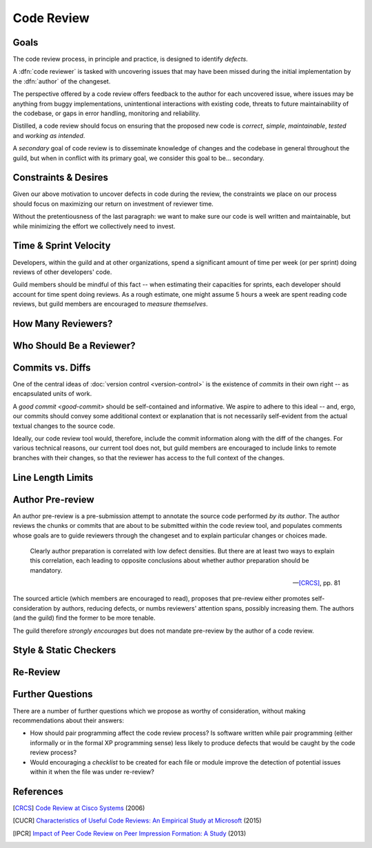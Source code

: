===========
Code Review
===========


Goals
=====

The code review process, in principle and practice, is designed to identify
*defects*.

A :dfn:`code reviewer` is tasked with uncovering issues that may have
been missed during the initial implementation by the :dfn:`author` of
the changeset.

The perspective offered by a code review offers feedback to the author
for each uncovered issue, where issues may be anything from buggy
implementations, unintentional interactions with existing code, threats
to future maintainability of the codebase, or gaps in error handling,
monitoring and reliability.

Distilled, a code review should focus on ensuring that the proposed new
code is *correct*, *simple*, *maintainable*, *tested* and *working as
intended*.

A *secondary* goal of code review is to disseminate knowledge of changes
and the codebase in general throughout the guild, but when in conflict
with its primary goal, we consider this goal to be... secondary.


Constraints & Desires
=====================

Given our above motivation to uncover defects in code during the review, the
constraints we place on our process should focus on maximizing our return on
investment of reviewer time.

Without the pretentiousness of the last paragraph: we want to make sure
our code is well written and maintainable, but while minimizing the
effort we collectively need to invest.


Time & Sprint Velocity
======================

Developers, within the guild and at other organizations, spend a significant
amount of time per week (or per sprint) doing reviews of other developers'
code.

Guild members should be mindful of this fact -- when estimating their
capacities for sprints, each developer should account for time spent
doing reviews. As a rough estimate, one might assume 5 hours a week are
spent reading code reviews, but guild members are encouraged to *measure
themselves*.

.. seealso::

    [IPCR]_ (hour result also quoted in [CUCR]_)
        which surveyed developers about a number of qualitative factors
        that affect their opinions of other team members when reviewing
        others' code.

        The same survey found that surveyed developers spent 6 hours a
        week, on average, doing code reviews.


How Many Reviewers?
===================


Who Should Be a Reviewer?
=========================


Commits vs. Diffs
==================

One of the central ideas of :doc:`version control <version-control>` is
the existence of *commits* in their own right -- as encapsulated units
of work.

A `good commit <good-commit>` should be self-contained and informative. We
aspire to adhere to this ideal -- and, ergo, our commits should convey some
additional context or explanation that is not necessarily self-evident from the
actual textual changes to the source code.

Ideally, our code review tool would, therefore, include the commit information
along with the diff of the changes. For various technical reasons, our current
tool does not, but guild members are encouraged to include links to remote
branches with their changes, so that the reviewer has access to the full
context of the changes.


Line Length Limits
==================


Author Pre-review
=================

An author pre-review is a pre-submission attempt to annotate the
source code performed *by its author*. The author reviews the chunks
or commits that are about to be submitted within the code review tool,
and populates comments whose goals are to guide reviewers through the
changeset and to explain particular changes or choices made.

.. epigraph::

    Clearly author preparation is correlated with low defect densities.
    But there are at least two ways to explain this correlation, each
    leading to opposite conclusions about whether author preparation
    should be mandatory.

    -- [CRCS]_, pp. 81

The sourced article (which members are encouraged to read), proposes that
pre-review either promotes self-consideration by authors, reducing defects, or
numbs reviewers' attention spans, possibly increasing them. The authors (and
the guild) find the former to be more tenable.

The guild therefore *strongly encourages* but does not mandate
pre-review by the author of a code review.


Style & Static Checkers
=======================


Re-Review
=========


Further Questions
=================

There are a number of further questions which we propose as worthy of
consideration, without making recommendations about their answers:

* How should pair programming affect the code review process? Is
  software written while pair programming (either informally or in the
  formal XP programming sense) less likely to produce defects that would
  be caught by the code review process?
* Would encouraging a *checklist* to be created for each file or module improve
  the detection of potential issues within it when the file was under
  re-review?


.. seealso::

    [CUCR]_
        In which the authors created and trained a classifier to rate
        the *usefulness* of comments (post-hoc) and inspected how
        the usefulness of a comment affected its likelihood of being
        addressed.


References
==========

.. [CRCS] `Code Review at Cisco Systems
    <http://support.smartbear.com/support/media/resources/cc/book/code-review-cisco-case-study.pdf>`_
    (2006)

.. [CUCR] `Characteristics of Useful Code Reviews:
    An Empirical Study at Microsoft <http://research.microsoft.com/apps/pubs/default.aspx?id=249224>`_
    (2015)

.. [IPCR] `Impact of Peer Code Review on Peer Impression Formation: A Study
    <http://www.amiangshu.com/papers/Bosu-ESEM-2013.pdf>`_ (2013)
